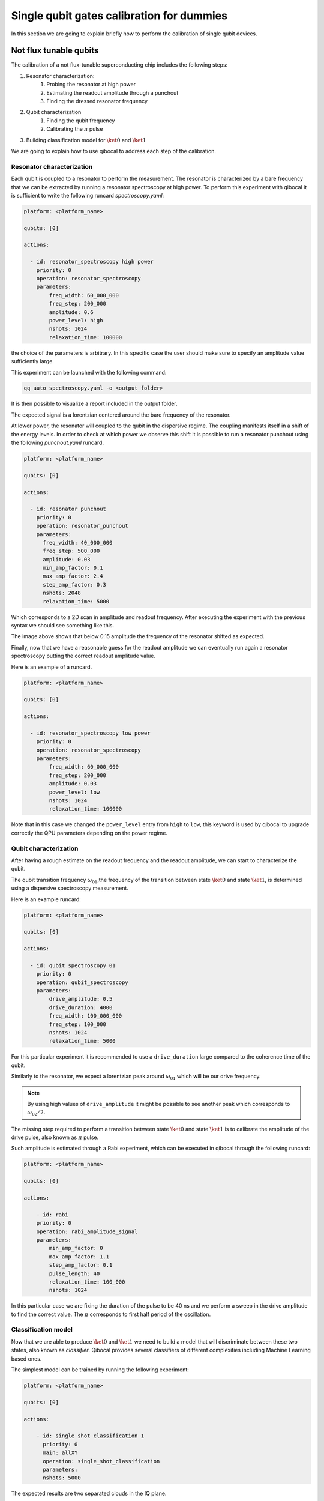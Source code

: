 Single qubit gates calibration for dummies
==========================================

In this section we are going to explain briefly how to perform
the calibration of single qubit devices.

Not flux tunable qubits
-----------------------

The calibration of a not flux-tunable superconducting chip
includes the following steps:

#. Resonator characterization:
    #. Probing the resonator at high power
    #. Estimating the readout amplitude through a punchout
    #. Finding the dressed resonator frequency
#. Qubit characterization
    #. Finding the qubit frequency
    #. Calibrating the :math:`\pi` pulse
#. Building classification model for :math:`\ket{0}` and  :math:`\ket{1}`

We are going to explain how to use qibocal to address each step of the calibration.

Resonator characterization
^^^^^^^^^^^^^^^^^^^^^^^^^^

Each qubit is coupled to a resonator to perform the measurement.
The resonator is characterized by a bare frequency that we can be extracted
by running a resonator spectroscopy at high power. To perform this experiment
with qibocal it is sufficient to write the following runcard `spectroscopy.yaml`:

.. code-block:: yaml

    platform: <platform_name>

    qubits: [0]

    actions:

      - id: resonator_spectroscopy high power
        priority: 0
        operation: resonator_spectroscopy
        parameters:
            freq_width: 60_000_000
            freq_step: 200_000
            amplitude: 0.6
            power_level: high
            nshots: 1024
            relaxation_time: 100000

the choice of the parameters is arbitrary. In this specific case the
user should make sure to specify an amplitude value sufficiently large.

This experiment can be launched with the following command:

.. code-block:: bash

    qq auto spectroscopy.yaml -o <output_folder>

It is then possible to visualize a report included in the output folder.


.. image:: ../protocols/resonator_spectroscopy_high.png

The expected signal is a lorentzian centered around the bare frequency of the resonator.

At lower power, the resonator will coupled to the qubit in the dispersive regime.
The coupling manifests itself in a shift of the energy levels. In order to check at which
power we observe this shift it is possible to run a resonator punchout using the following
`punchout.yaml` runcard.

.. code-block:: yaml

    platform: <platform_name>

    qubits: [0]

    actions:

      - id: resonator punchout
        priority: 0
        operation: resonator_punchout
        parameters:
          freq_width: 40_000_000
          freq_step: 500_000
          amplitude: 0.03
          min_amp_factor: 0.1
          max_amp_factor: 2.4
          step_amp_factor: 0.3
          nshots: 2048
          relaxation_time: 5000

Which corresponds to a 2D scan in amplitude and readout frequency.
After executing the experiment with the previous syntax we should
see something like this.

.. image:: ../protocols/resonator_punchout.png

The image above shows that below 0.15 amplitude the frequency of the resonator
shifted as expected.

Finally, now that we have a reasonable guess for the readout amplitude we can
eventually run again a resonator spectroscopy putting the correct readout amplitude value.

Here is an example of a runcard.

.. code-block:: yaml

    platform: <platform_name>

    qubits: [0]

    actions:

      - id: resonator_spectroscopy low power
        priority: 0
        operation: resonator_spectroscopy
        parameters:
            freq_width: 60_000_000
            freq_step: 200_000
            amplitude: 0.03
            power_level: low
            nshots: 1024
            relaxation_time: 100000

Note that in this case we changed the ``power_level`` entry from
``high`` to ``low``, this keyword is used by qibocal to upgrade
correctly the QPU parameters depending on the power regime.

.. image:: ../protocols/resonator_spectroscopy_low.png

Qubit characterization
^^^^^^^^^^^^^^^^^^^^^^


After having a rough estimate on the readout frequency and the readout amplitude, we
can start to characterize the qubit.

The qubit transition frequency :math:`\omega_{01}`,the frequency of the transition between state
:math:`\ket{0}` and  state :math:`\ket{1}`, is determined using a dispersive spectroscopy measurement.


Here is an example runcard:

.. code-block:: yaml

    platform: <platform_name>

    qubits: [0]

    actions:

      - id: qubit spectroscopy 01
        priority: 0
        operation: qubit_spectroscopy
        parameters:
            drive_amplitude: 0.5
            drive_duration: 4000
            freq_width: 100_000_000
            freq_step: 100_000
            nshots: 1024
            relaxation_time: 5000


For this particular experiment it is recommended to use
a ``drive_duration`` large compared to the coherence time of
the qubit.


.. image:: ../protocols/qubit_spectroscopy.png

Similarly to the resonator, we expect a lorentzian peak around :math:`\omega_{01}`
which will be our drive frequency.

.. note::
    By using high values of ``drive_amplitude`` it might be possible to see
    another peak which corresponds to :math:`\omega_{02}/2`.

The missing step required to perform a transition between state :math:`\ket{0}` and state
:math:`\ket{1}` is to calibrate the amplitude of the drive pulse, also known as :math:`\pi` pulse.

Such amplitude is estimated through a Rabi experiment, which can be executed in qibocal through
the following runcard:

.. code-block:: yaml

    platform: <platform_name>

    qubits: [0]

    actions:

        - id: rabi
        priority: 0
        operation: rabi_amplitude_signal
        parameters:
            min_amp_factor: 0
            max_amp_factor: 1.1
            step_amp_factor: 0.1
            pulse_length: 40
            relaxation_time: 100_000
            nshots: 1024

In this particular case we are fixing the duration of the pulse to be 40 ns and we perform
a sweep in the drive amplitude to find the correct value. The :math:`\pi` corresponds to
first half period of the oscillation.

.. image:: ../protocols/rabi_amplitude.png

Classification model
^^^^^^^^^^^^^^^^^^^^

Now that we are able to produce :math:`\ket{0}` and :math:`\ket{1}` we need to build a model
that will discriminate between these two states, also known as `classifier`.
Qibocal provides several classifiers of different complexities including Machine Learning based
ones.

The simplest model can be trained by running the following experiment:

.. code-block:: yaml

    platform: <platform_name>

    qubits: [0]

    actions:

        - id: single shot classification 1
          priority: 0
          main: allXY
          operation: single_shot_classification
          parameters:
          nshots: 5000


The expected results are two separated clouds in the IQ plane.

.. image:: ../protocols/single_shot_80.png


Flux tunable qubits
-------------------

When dealing with flux tunable qubits it is important to also
study how the qubit react when changing the magnetic flux.
From the theory we know that by modifying the flux the qubit
frequency will be modified.

Usually the qubit it is place where it is most insesitive to a
a change in flux, also know as ``sweetspot``.

We can study the flux dependence of the qubit using the following runcard:


.. image:: ../protocols/qubit_flux_spectroscopy.png

Assessing the goodness of the calibration
-----------------------------------------

Several experiments can be performed to estimate the goodness of the
calibration.

Fidelities
^^^^^^^^^^

We can estimate the `assignment fidelity` :math:`\\\mathcal{F}` which is defined as
:cite:p:`gao2021practical`

.. math::

  \mathcal{F} = 1 - \frac{P(m=0|\ket{1}_i) + P(m=1|\ket{0}_i)}{2}

where :math:`P(m=X|\ket{Y}_i)` is the probability of measuring :math:`\ket{X}`
after having prepared  :math:`\ket{Y}`.

In order to estimate a gate-fidelity which is unaffected by
State Preparation And Measurement errors it is possible to run a standard
randomized benchmarking.


.. image:: ../protocols/rb_short.png

Measurement of the qubit coherences
^^^^^^^^^^^^^^^^^^^^^^^^^^^^^^^^^^^

The fidelity achievable using a superconducting qubit is limited
by the coherences times of the qubit.

To measure the energy decay of a qubit state, also known as :math:`\\T_1`.
The experiment consists in bringing the qubit to  :math:`\ket{1}` and then
performing a measurement after a waiting time :math:`\tau`.

Here is the runcard:


.. code-block:: yaml

    platform: <platform_name>

    qubits: [0]

    actions:

        - id: t1
          priority: 0
          operation: t1
          parameters:
            delay_before_readout_end: 200000
            delay_before_readout_start: 50
            delay_before_readout_step: 1000
            nshots: 1024
            relaxation_time: 300000

.. image:: ../protocols/t1.png

We expect to see an exponential decay whose rate will give us
the factor :math:`\\T_1`.

We can also estimate the loss of quantum information due to the
loss in the knowledge of the phase of a quantum state. Such parameter is
denoted with :math:`\\T_2` and can be estimated through a Ramsey experiment.

.. TODO: change in RAMSEY probability


.. code-block:: yaml

    platform: <platform_name>

    qubits: [0]

    actions:

        - id: ramsey detuned
          priority: 0
          operation: ramsey
          parameters:
            delay_between_pulses_end: 40000
            delay_between_pulses_start: 100
            delay_between_pulses_step: 1000
            n_osc: 0
            nshots: 4096
            relaxation_time: 200000



.. image:: ../protocols/t2.png

.. rubric:: References

.. bibliography::
   :cited:
   :style: plain
